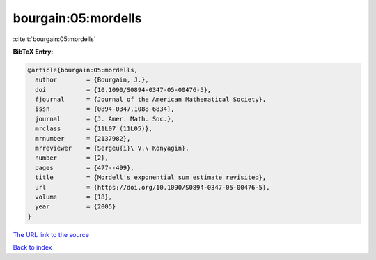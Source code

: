 bourgain:05:mordells
====================

:cite:t:`bourgain:05:mordells`

**BibTeX Entry:**

.. code-block:: bibtex

   @article{bourgain:05:mordells,
     author        = {Bourgain, J.},
     doi           = {10.1090/S0894-0347-05-00476-5},
     fjournal      = {Journal of the American Mathematical Society},
     issn          = {0894-0347,1088-6834},
     journal       = {J. Amer. Math. Soc.},
     mrclass       = {11L07 (11L05)},
     mrnumber      = {2137982},
     mrreviewer    = {Sergeu{i}\ V.\ Konyagin},
     number        = {2},
     pages         = {477--499},
     title         = {Mordell's exponential sum estimate revisited},
     url           = {https://doi.org/10.1090/S0894-0347-05-00476-5},
     volume        = {18},
     year          = {2005}
   }

`The URL link to the source <https://doi.org/10.1090/S0894-0347-05-00476-5>`__


`Back to index <../By-Cite-Keys.html>`__
